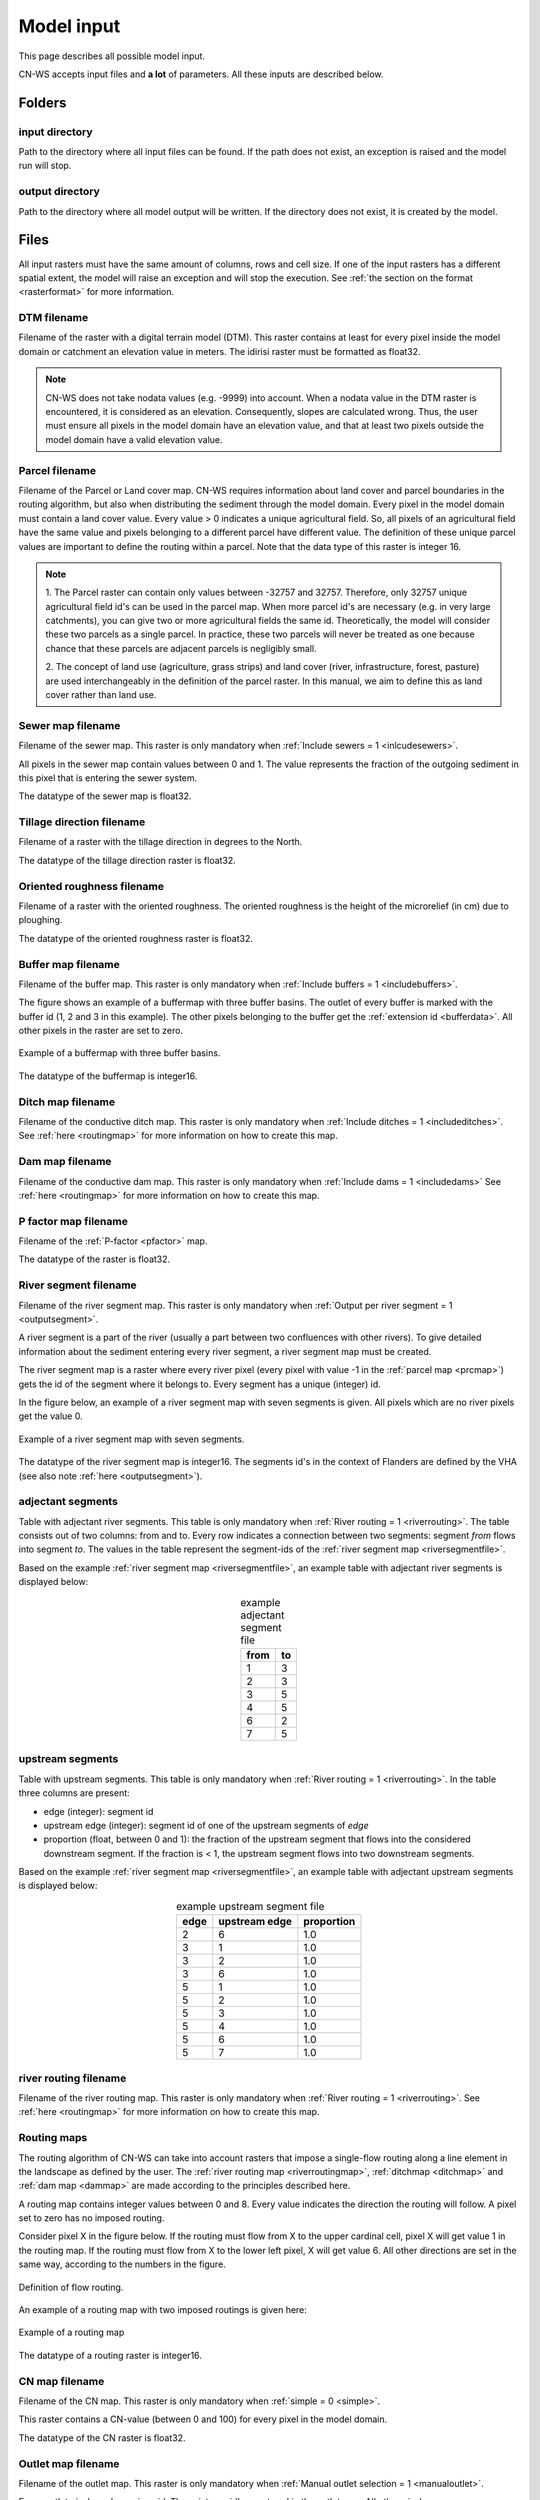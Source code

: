.. _modelinput:

###########
Model input
###########

This page describes all possible model input.

CN-WS accepts input files and **a lot** of parameters. All these inputs are
described below.

.. _folders:

Folders
=======

input directory
***************

Path to the directory where all input files can be found. If the path does not
exist, an exception is raised and the model run will stop.

output directory
****************

Path to the directory where all model output will be written. If the directory
does not exist, it is created by the model.

.. _files:

Files
=====

All input rasters must have
the same amount of columns, rows and cell size.
If one of the  input rasters has a different spatial extent, the model will
raise an exception and will stop the execution. See
:ref:`the section on the format <rasterformat>` for more information.

.. _dtmmap:

DTM filename
************

Filename of the raster with a digital terrain model (DTM). This raster contains
at least for every pixel inside the model domain or catchment an elevation value
in meters.
The idirisi raster must be formatted as float32.

.. note::
	CN-WS does not take nodata values (e.g. -9999) into account. When a nodata
	value in the DTM raster is encountered, it is considered as an elevation.
	Consequently, slopes are calculated wrong. Thus, the user must ensure all
	pixels in the model domain have an elevation value, and that at least two
	pixels outside the model domain have a valid elevation value.

.. _prcmap:

Parcel filename
***************

Filename of the Parcel or Land cover map. CN-WS requires information about
land cover
and parcel boundaries in the routing algorithm, but also when distributing the
sediment through the model domain. Every pixel in the model domain must contain
a land cover value. Every value > 0 indicates a unique agricultural field. So,
all
pixels of an agricultural field have the same value and pixels belonging to a
different parcel have different value.
The definition of these unique parcel values are important to define the routing
within a parcel. Note that the data type of this raster is integer 16.

.. csv-table::
    :file: _static/csv/landcover_pixelid.csv
    :header-rows: 1
    :align: center

.. note::

    1. The Parcel raster can contain only values between -32757 and 32757.
    Therefore, only 32757 unique agricultural field id's can be used in the
    parcel map. When more parcel id's are necessary (e.g. in very large
    catchments), you can give two or more agricultural fields the same id.
    Theoretically, the model will consider these two parcels as a single
    parcel. In practice, these two parcels will never be treated as one
    because chance that these parcels are adjacent parcels is negligibly small.

    2. The concept of land use (agriculture, grass strips) and land cover
    (river, infrastructure, forest, pasture) are used interchangeably in the
    definition of the parcel raster. In this manual, we aim to define this as
    land cover rather than land use.

.. _sewermapfile:

Sewer map filename
******************

Filename of the sewer map. This raster is only mandatory when
:ref:`Include sewers = 1 <inlcudesewers>`.

All pixels in the sewer map contain values between 0 and 1. The value represents
the fraction of the outgoing sediment in this pixel that is entering the sewer
system.

The datatype of the sewer map is float32.

.. _tildirmap:

Tillage direction filename
**************************

Filename of a raster with the tillage direction in degrees to the North.

The datatype of the tillage direction raster is float32.

.. _orientedroughnessmap:

Oriented roughness filename
***************************

Filename of a raster with the oriented roughness. The oriented roughness is the
height of the microrelief (in cm) due to ploughing.

The datatype of the oriented roughness raster is float32.

.. _buffermap:

Buffer map filename
*******************

Filename of the buffer map. This raster is only mandatory when
:ref:`Include buffers = 1 <includebuffers>`.

The figure shows an example of a buffermap with three buffer basins. The outlet
of every buffer is marked with the buffer id (1, 2 and 3 in this example). The
other pixels belonging to the buffer get the
:ref:`extension id <bufferdata>`. All other pixels in the raster are set to
zero.

.. figure:: _static/png/buffermap.png
    :align: center

    Example of a buffermap with three buffer basins.

The datatype of the buffermap is integer16.

.. _ditchmap:

Ditch map filename
******************

Filename of the conductive ditch map. This raster is only mandatory when
:ref:`Include ditches = 1 <includeditches>`. See :ref:`here <routingmap>` for
more information on how to create this map.

.. _dammap:

Dam map filename
****************

Filename of the conductive dam map. This raster is only mandatory when
:ref:`Include dams = 1 <includedams>` See :ref:`here <routingmap>` for more
information on how to create this map.

.. _pmap:

P factor map filename
*********************

Filename of the :ref:`P-factor <pfactor>` map. 

The datatype of the raster is float32.

.. _riversegmentfile:

River segment filename
**********************

Filename of the river segment map. This raster is only mandatory when
:ref:`Output per river segment = 1 <outputsegment>`.

A river segment is a part of the river (usually a part between two confluences
with other rivers). To give detailed information about the sediment
entering every river segment, a river segment map must be created. 

The river segment map is a raster where every river pixel (every pixel with value
-1 in the :ref:`parcel map <prcmap>`) gets the id of the segment where it
belongs to. Every segment has a unique (integer) id.

In the figure below, an example of a river segment map with seven segments is
given. All pixels which are no river pixels get the value 0.

.. figure:: _static/png/riversegment.png
    :align: center

    Example of a river segment map with seven segments.

The datatype of the river segment map is integer16. The segments id's in the
context of Flanders are defined by the VHA (see also note
:ref:`here <outputsegment>`).

.. _adjsegments:

adjectant segments
******************

Table with adjectant  river segments. This table is only mandatory when
:ref:`River routing = 1 <riverrouting>`. The table consists out of two columns:
from and to. Every row indicates a connection between two segments:
segment *from* flows into segment *to*. The values in the table represent the
segment-ids of the :ref:`river segment map <riversegmentfile>`.

Based on the example :ref:`river segment map <riversegmentfile>`, an example
table with adjectant river segments is displayed below:

.. table:: example adjectant segment file
    :align: center

    +-----+---+
    |from |to |
    +=====+===+
    |1    |3  |
    +-----+---+
    |2    |3  |
    +-----+---+
    |3    |5  |
    +-----+---+
    |4    |5  |
    +-----+---+
    |6    |2  |
    +-----+---+
    |7    |5  |
    +-----+---+

.. _upstrsegments:

upstream segments
*****************

Table with upstream segments. This table is only mandatory when
:ref:`River routing = 1 <riverrouting>`. In the table three columns are present:

- edge (integer): segment id
- upstream edge (integer): segment id of one of the upstream segments of *edge*
- proportion (float, between 0 and 1): the fraction of the upstream segment that
  flows into the considered downstream segment. If the fraction is < 1, the
  upstream segment flows into two downstream segments.

Based on the example :ref:`river segment map <riversegmentfile>`, an example
table with adjectant upstream segments is displayed below:

.. table:: example upstream segment file
    :align: center

    +-----+--------------+-----------+
    |edge |upstream edge |proportion |
    +=====+==============+===========+
    |2    |6             |1.0        |
    +-----+--------------+-----------+
    |3    |1             |1.0        |
    +-----+--------------+-----------+
    |3    |2             |1.0        |
    +-----+--------------+-----------+
    |3    |6             |1.0        |
    +-----+--------------+-----------+
    |5    |1             |1.0        |
    +-----+--------------+-----------+
    |5    |2             |1.0        |
    +-----+--------------+-----------+
    |5    |3             |1.0        |
    +-----+--------------+-----------+
    |5    |4             |1.0        |
    +-----+--------------+-----------+
    |5    |6             |1.0        |
    +-----+--------------+-----------+
    |5    |7             |1.0        |
    +-----+--------------+-----------+

.. _riverroutingmap:

river routing filename
**********************

Filename of the river routing map. This raster is only mandatory when
:ref:`River routing = 1 <riverrouting>`. See :ref:`here <routingmap>` for more
information on how to create this map.

.. _routingmap:

Routing maps
************

The routing algorithm of CN-WS can take into account rasters that impose a
single-flow routing along a line element in the
landscape as defined by the user. The
:ref:`river routing map <riverroutingmap>`, :ref:`ditchmap <ditchmap>` and
:ref:`dam map <dammap>` are made according to the principles described here.

A routing map contains integer values between 0 and 8. Every value indicates the
direction the routing will follow. A pixel set to zero has no imposed routing.

Consider pixel X in the figure below. If the routing must flow from X to the
upper cardinal cell, pixel X will get value 1 in the routing map. If the routing
must flow from X to the lower left pixel, X will get value 6. All other
directions are set in the same way, according to the numbers in the figure.

.. figure:: _static/png/direction_routingmap.png
    :align: center

    Definition of flow routing.

An example of a routing map with two imposed routings is given here:

.. figure:: _static/png/routingmap.png
    :align: center

    Example of a routing map

The datatype of a routing raster is integer16.

.. _cnmap:

CN map filename
***************

Filename of the CN map. This raster is only mandatory when
:ref:`simple = 0 <simple>`.

This raster contains a CN-value (between 0 and 100) for every pixel in the model
domain.

The datatype of the CN raster is float32.

.. _outletmap:

Outlet map filename
*******************

Filename of the outlet map. This raster is only mandatory when
:ref:`Manual outlet selection = 1 <manualoutlet>`.

Every outlet pixel needs a unique id. These integer id's are stored in the outlet
map. All other pixels are zero.

The datatype of the outlet map is integer16.

.. _ktilmap:

ktil map filename
*****************

Filename of the ktil map. The ktil map contains values for ktil, the transport
capacity coefficient for tillage erosion.
This raster is only mandatory when :ref:`Create ktil map = 0 <createktil>`.

The datatype of the ktil map is integer16.

.. _rainfallfile:

Rainfall filename
*****************

Filename of a textfile with rainfall values. The text file contains a table
(tab-delimited) with two columns without header. The first column contains the
time in minutes (starting from 0), the second column contains the rainfall in mm.

.. _kmap:

K factor filename
*****************

Filename of the :ref:`K-factor <kfactor>` map. The soil erodibility factor or
K-factor of the RUSLE-equation for every pixel in the modeldomain is stored in
the K-factor map (kg.h/MJ.mm).

The datatype of the K-factor raster map is int16.

.. _cmap:

C factor map filename
*********************

Filename of the :ref:`C-factor <cfactor>` map. This raster contains values
between 0 and 1 and represent the dimensionless C-factor in the RUSLE equation.
Pixels outside the modeldomain are set to zero.

The datatype of the outlet map is float32.

.. _ktcmap:

ktc map filename
****************

Filename of the ktc map, a raster with transport capacity coefficients. This
raster is only mandatory when :ref:`Create ktc map = 0 <createktc>`.

The dataype of the ktc map is float32.

.. _variables:

Variables
=========

.. _sewerexit:

Sewer exit
**********

CN, integer

.. _claycontent:

Clay content parent material
****************************

The average fraction of clay in the soil in the modelled catchment in
percentages (float, between 0 and 1).

.. _5dayrainfall:

5 day antecedent rainfall
*************************

The total rainfall (in mm) during 5 days before the start of the rainfall event.

.. _streamvelocity:

stream velocity
***************

Float, mandatory when :ref:`simple = 0 <simple>`

.. _alpha:

alpha
*****

Alpha (float) is a calibration parameter of the CN-model. It determines the relation
between runoff and rainfall intensity. The parameter is only mandatory when
:ref:`simple = 0 <simple>`

.. _beta:

beta
****

Beta (float) is a calibration parameter of the CN-model. It determines the
relation between runoff and antecedent rainfall. The parameter is only mandatory
when :ref:`simple = 0 <simple>`

.. _bulkdensity:

bulk density
************

The average bulk density (in kg/m³) of the soil in the catchment (integer). This
value is used to convert the mass of transported sediment to volumes. A good
default value for Belgium is 1350 kg/m³.

.. _rfactor_var:

R factor
********

The :ref:`R-factor <rfactor>` or rainfall erosivity factor in the RUSLE
equation (float, in MJ.mm/ha.h.year). This input is mandatory, except when
:ref:`Only routing <onlyrouting>` is used.


.. note::
	1. the user must make sure that the R and C-factor are calculated for the same
	time span (year, month, week,...).
    2. R-factor values can be computed with the
       `R-factor Python package <https://cn-ws.github.io/rfactor/>`_.

.. _lscorrection:

LS correction
*************

Notebaert et al. (2005) describes that changes in spatial resolution have major
scaling effects on topographic variables like the :ref:`L and S-factor <lsfactor>`.

The LS-factor will
decrease on a higher resolution (smaller pixels, more height information) and
extreme LS values will occur more. To be able to compare the calculated RUSLE
values on different spatial resolutions, a correction factor can be calculated.
This correction factor :math:`LS_{cor}` is calculated as

.. math::
    LS_{cor} = \frac{LS_{avg,x}}{LS_{avg,y}}

with

- :math:`LS_{avg,x}`: the average LS factor in a catchment on resolution x
- :math:`LS_{avg,y}`: the average LS factor in a catchment on resolution y

The input variable is a float (default value 1, i.e. no correction).
The LS-factor in the model is divided by this variable.

.. _nrbuffers:

Number of buffers
*****************

The amount of buffers present in the :ref:`buffer map <buffermap>` is given in
this parameter (integer). The parameter is only mandatory when
:ref:`Include buffers = 1 <includebuffers>`.

.. _nrforcedrouting:

Number of forced routing
************************

The amount of locations where the user wants to force the routing is given by this
parameter (integer).
This is only mandatory when :ref:`Force Routing = 1 <forcerouting>`

.. _ktclow:

ktc low
*******

ktc low is the transport capacity coefficient (float) for pixels with a low
erosion potential. The parameter is only mandatory when
:ref:`Create ktc map = 1 <createktc>`.

.. _ktchigh:

ktc high
********

ktc high is the transport capacity coefficient (float) for pixels with a high
erosion potential. The parameter is only mandatory when
:ref:`Create ktc map = 1 <createktc>`.

.. _ktclimit:

ktc limit
*********

ktc limit is a threshold value (float). Pixels with a C-factor higher than
ktc limit will get :ref:`ktc high <ktchigh>` in the ktc map,
pixels with a C-factor below ktc limit, will get :ref:`ktc low <ktclow>` in the
ktc map. This parameter is only mandatory when
:ref:`Create ktc map = 0 <createktc>` or :ref:`Calibrate = 1 <Calibrate>`

.. _ktildefault:

ktil default
************

The transport capacity coefficient for tillage erosion on agricultural fields. 
The integer value is expressed in kg/m/year. A recommended default value is
600 kg/m/year.

This parameter is only mandatory when :ref:`Create ktil map = 1 <createktil>`

.. _ktilthres:

ktil threshold
***************

ktil threshold is a float between 0 and 1. Pixels with a C-factor higher as
ktil threshold will get :ref:`ktil default <ktildefault>` in the ktil map,
pixels with a C-factor below ktil threshold, are set to 0. A typical value for
ktil threshold is 0.01.

ktil threshold is only mandatory when :ref:`Create ktil map = 1 <createktil>`.

.. _parcelconncrop:

Parcel connectivity cropland
****************************

The parcel connectivity cropland expresses the reduction of the upstream area
at a parcel boundary. It is an integer value between 0 and 100. The reduction
on the upstream area is applied when the target pixel is of the land cover
'cropland'.

.. math::

      A_{pixel} =  A_{pixel}\frac{connectivity_{cropland}}{100}


.. _parcelconngras:

Parcel connectivity grasstrips
******************************

The parcel connectivity grasstrips expresses the reduction of the upstream area
at boundary between a parcel and a grasstrip. It is an integer value between 0 
and 100. The reduction on the upstream area is applied when the target pixel is 
of the land cover 'grasstrip' (-6). The default value for this parameter is 100.

.. math::

      A_{pixel} =  A_{pixel}\frac{connectivity_{grasstrip}}{100}


.. _parcelconnforest:

Parcel connectivity forest
**************************

The parcel connectivity cropland expresses the reduction of the upstream area
at a boundary of a forest. It is an integer value between 0 and 100. The
reduction on the upstream area is applied when the target pixel is of the
land cover 'forest':

.. math::

      A_{pixel} =  A_{pixel}\frac{connectivity_{forest}}{100}


.. _parceltrapppingcrop:

Parcel trapping efficiency cropland
***********************************

The parcel trapping efficiency (PTEF) is used to compute the upstream area for
every raster pixel :math:`A` (see also :ref:`L-model <lmodel>`). The PTEF 
takes into account the land-use defined in :ref:`the CN-WS parcels raster <prcmap>`:
as a function of the land-use. This will contribute to the upstream area with a
given percentage (100-PTEF). The parcel trapping efficiency for cropland is 
defined by the Parcel trapping efficiency cropland (% as int e.g. 87).

.. math::

      A_{pixel} =  res^2(1-\frac{PTEF_{cropland}}{100})

.. _parceltrappingpasture:

Parcel trapping efficiency pasture
**********************************

The parcel trapping efficiency for pasture is defined by the Parcel trapping 
efficiency pasture (% as int e.g. 25). For a definition of the Parcel trapping
efficiency, see
:ref:`Parcel trapping efficiency cropland <parceltrapppingcrop>`

.. _parceltrappingforest:

Parcel trapping efficiency forest
**********************************

The parcel trapping efficiency for forest is defined by the Parcel trapping 
efficiency forest (% as int e.g. 25). For a definition of the Parcel trapping
efficiency, see
:ref:`Parcel trapping efficiency cropland <parceltrapppingcrop>`

.. _timestep:

Desired timestep for model
**************************

Runoff calculations are done with this timestep. The chosen timestep must comply
with the Courant Criterium. This criterium limits the timestep as a function of
the spatial resolution (m) and the stream velocity of water over land (m/s).

.. math::
    dt \leq \frac{spatial resolution}{stream velocity}

The parameter is an integer value expressed in minutes.

Final timestep output
*********************

The user has the option to resample the time-dependent output (runoff, sediment
concentration, sediment load) to a different timestep than the
:ref:`timestep <timestep>` of the model. The parameter is an integer value
expressed in minutes.

.. _endtime:

Endtime model
*************

Total timespan (in minutes) the model has to simulate. This parameter is an
integer value and must be a multiple of the :ref:`timestep <timestep>` of the
model.

.. note::
	In a first model run for a catchment with a given rainfall event, the user
	must choose the endtime large enough. By doing this, he makes sure the the
	whole runoff peak is modelled. After this first simulation, the model user
	can deminish the endtime to optimise the calculation time of the model.

.. _maxkernel:

max kernel
**********

If the routing algorithm of CN-WS encounters a local minimum in the
:ref:`digital elevation model, <dtmmap>` it will not find a lower, neighbouring
pixel. Therefore, the algorithm will search for a lower pixel within a search
radius around the local minimum. The variable 'max kernel' defines the search
radius expressed in pixels.

.. _maxkernelriver:

max kernel river
****************

If the routing algorithm of CN-WS encounters a local minimum in the
:ref:`digital elevation model <dtmmap>` it will not find a lower, neighbouring
pixel. If this pixel is a river pixel, the routing will remain in the river and
the routing will look within a search radius around the local minimum with the
same landuse (river). The variable 'max kernel river' defines the search radius
expressed in pixels.

.. _bufferdata:

Bufferdata
==========	

The inclusion of erosion control buffers is based on input rasters and
buffer parameters. The generation of the input rasters is described
:ref:`here <buffermap>`. The buffer parameters must be defined in the
ini-file when :ref:`include buffers = 1 <includebuffers>`.

.. code-block:: ini

    [Buffer 1]
    volume = 329.0
    height dam = 0.37
    height opening = 0
    opening area = 0.03
    discharge coefficient = 0.6
    width dam = 7
    trapping efficiency = 75
    extension id = 16385

    [Buffer 2]
    volume = 1123.0
    height dam = 1.5
    height opening = 0
    opening area = 0.03
    discharge coefficient = 0.6
    width dam = 7
    trapping efficiency = 75
    extension id = 16386

with:

 - volume: the maximum volume of water that can be trapped in the
   bufferbasin, :math:`V_{basin}` (:math:`m^{3}`). This parameter is only
   mandatory when using the CN-module (i.e. :ref:`simple = 0 <simple>`).

 - height dam: the height of the dam of the buffer basin, :math:`H_{dam}`
   (m). This parameter is only mandatory when using the CN-module (i.e.
   :ref:`simple = 0 <simple>`).

 - height opening: the height of the opening of the discharge pipe of the
   basin, :math:`H_{opening}` (m). This parameter is only mandatory when using
   the CN-module (i.e. :ref:`simple = 0 <simple>`).

 - opening area: the area of the discharge opening :math:`A_0` (:math:`m^{2}`).
   This parameter is only mandatory when using the CN-module (i.e.
   :ref:`simple = 0 <simple>`).

 - discharge coefficient: the discharge coefficient :math:`C_d` (-) of the
   buffer basin. This parameter is only mandatory when using the CN-module
   (i.e.:ref:`simple = 0 <simple>`).

 - width dam: the width of the overflow on the bufferbasin dam
   :math:`W_{dam}` (m). This parameter is only mandatory when using the
   CN-module (i.e. :ref:`simple = 0 <simple>`).

 - trapping efficiency: the trapping efficiency is the fraction of the incoming
   sediment that is trapped.

 - extension id of a buffer is calculated as the buffer id + 16384. It is an
   integer value. All pixels of the buffer in the :ref:`buffer map <buffermap>`
   are given the value of the extension id, except the outlet pixel.

A full description about the CN calculation in buffers can be found
:ref:`here <bufferbasins>`.

.. note::
    The definition of the buffer extension id equal to buffer id + 16384,
    implies only 16384 can be modelled.

.. _forcedroutingdata:

Forced routing data
===================

A forced routing from a specified source to target pixel can be defined by
the user, if the analysis of the routing and field validation shows that the
routing is defined incorrectly. Forced routing is defined by the column and
row of both the source and target pixel as follows:

.. code-block:: ini

        [Forced Routing 1]
        from col = 10
        from row = 10
        target col = 11
        target row = 11

        [Forced Routing 2]
        from col = 15
        from row = 16
        target col = 20
        target row = 19

These lines are added to the ini-file. Note that the amount of sections with
forced routing vectors is defined by the variable
:ref:`Number of forced routing <nrforcedrouting>`

.. _calibrationparamters:

Calibration data
================

The following parameters are only mandatory when :ref:`Calibrate=1 <calibrate>`.
These parameters must be grouped in a seperate section in the ini-file with the
header 'Calibration':

.. code-block:: ini

    [Calibration]
    KTcHigh_lower=1
    KTcHigh_upper=20
    KTcLow_lower=1
    KTcLow_upper=20
    steps=20

KTcHigh_lower
*************

The lower range of ktc-high values in the calibration mode. The value is a float
and by default 5.

KTcHigh_upper
*************

The upper range of ktc-high values in the calibration mode. The value is a float
and by default 40.

KTcLow_lower
*************

The lower range of ktc-low values in the calibration mode. The value is a float
and by default 1.

KTcLow_upper
*************

The upper range of ktc-low values in the calibration mode. The value is a float
and by default 1.

steps
*****

The amount of steps between the lower and upper values for ktc low and ktc high
during a calibration run. This value is an integer and by default 12.

References
==========

Notebaert, B,. Govers, G.n Verstraeten, G., Van Oost, K., Ruysschaert, G.,
Poesen, J., Van Rompay, A. (2005): Verfijnde ersoiekaart Vlaanderen: eindrapport,
Departement Omgeving, Brussel, 53 pp.
